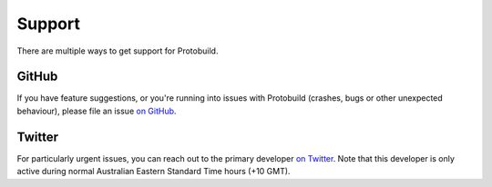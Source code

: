 Support
=============================

There are multiple ways to get support for Protobuild.

GitHub
---------

If you have feature suggestions, or you're running into issues with
Protobuild (crashes, bugs or other unexpected behaviour), please file
an issue `on GitHub`_.

.. _on GitHub: https://github.com/hach-que/Protobuild/issues/new

Twitter
--------

For particularly urgent issues, you can reach out to the primary
developer `on Twitter`_.  Note that this developer is only active
during normal Australian Eastern Standard Time hours (+10 GMT).

.. _on Twitter: https://twitter.com/hachque